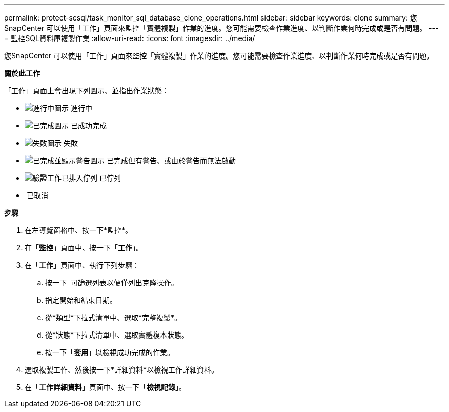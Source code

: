 ---
permalink: protect-scsql/task_monitor_sql_database_clone_operations.html 
sidebar: sidebar 
keywords: clone 
summary: 您SnapCenter 可以使用「工作」頁面來監控「實體複製」作業的進度。您可能需要檢查作業進度、以判斷作業何時完成或是否有問題。 
---
= 監控SQL資料庫複製作業
:allow-uri-read: 
:icons: font
:imagesdir: ../media/


您SnapCenter 可以使用「工作」頁面來監控「實體複製」作業的進度。您可能需要檢查作業進度、以判斷作業何時完成或是否有問題。

*關於此工作*

「工作」頁面上會出現下列圖示、並指出作業狀態：

* image:../media/progress_icon.gif["進行中圖示"] 進行中
* image:../media/success_icon.gif["已完成圖示"] 已成功完成
* image:../media/failed_icon.gif["失敗圖示"] 失敗
* image:../media/warning_icon.gif["已完成並顯示警告圖示"] 已完成但有警告、或由於警告而無法啟動
* image:../media/verification_job_in_queue.gif["驗證工作已排入佇列"] 已佇列
* image:../media/cancel_icon.gif[""] 已取消


*步驟*

. 在左導覽窗格中、按一下*監控*。
. 在「*監控*」頁面中、按一下「*工作*」。
. 在「*工作*」頁面中、執行下列步驟：
+
.. 按一下 image:../media/filter_icon.gif[""] 可篩選列表以便僅列出克隆操作。
.. 指定開始和結束日期。
.. 從*類型*下拉式清單中、選取*完整複製*。
.. 從*狀態*下拉式清單中、選取實體複本狀態。
.. 按一下「*套用*」以檢視成功完成的作業。


. 選取複製工作、然後按一下*詳細資料*以檢視工作詳細資料。
. 在「*工作詳細資料*」頁面中、按一下「*檢視記錄*」。


